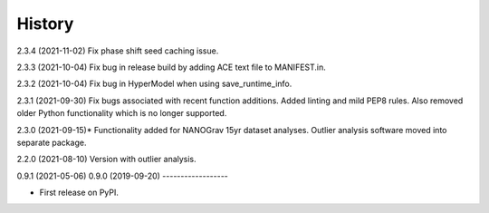 =======
History
=======
2.3.4 (2021-11-02)
Fix phase shift seed caching issue.

2.3.3 (2021-10-04)
Fix bug in release build by adding ACE text file to MANIFEST.in.

2.3.2 (2021-10-04)
Fix bug in HyperModel when using save_runtime_info.

2.3.1 (2021-09-30)
Fix bugs associated with recent function additions. Added linting and mild PEP8
rules. Also removed older Python functionality which is no longer supported.

2.3.0 (2021-09-15)*
Functionality added for NANOGrav 15yr dataset analyses.
Outlier analysis software moved into separate package.

2.2.0 (2021-08-10)
Version with outlier analysis.

0.9.1 (2021-05-06)
0.9.0 (2019-09-20)
------------------

* First release on PyPI.
